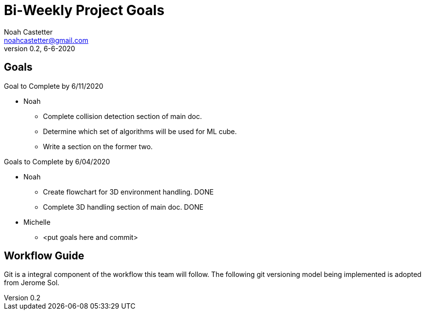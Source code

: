 = Bi-Weekly Project Goals
Noah Castetter <noahcastetter@gmail.com>
v0.2, 6-6-2020
:description: A document used to for promoting accountability and succesful planning
:commit: c1d60683c5adbbf57a70de53576b66b84698c577
:commitMessage: Complete 3D handling section of main doc and create flowchart for 3D environment handling.
:imagesdir: ../assets
:lastEdited: Noah Castetter 6-6-2020

:imagesdir:
:lastEdited:
:toc:

== Goals

.Goal to Complete by 6/11/2020

* Noah
** Complete collision detection section of main doc.
** Determine which set of algorithms will be used for ML cube.
** Write a section on the former two.

.Goals to Complete by 6/04/2020

* Noah
** Create flowchart for 3D environment handling. DONE
** Complete 3D handling section of main doc. DONE

* Michelle
** <put goals here and commit>

== Workflow Guide
Git is a integral component of the workflow this team will follow. The following git versioning model being implemented is adopted from Jerome Sol.

